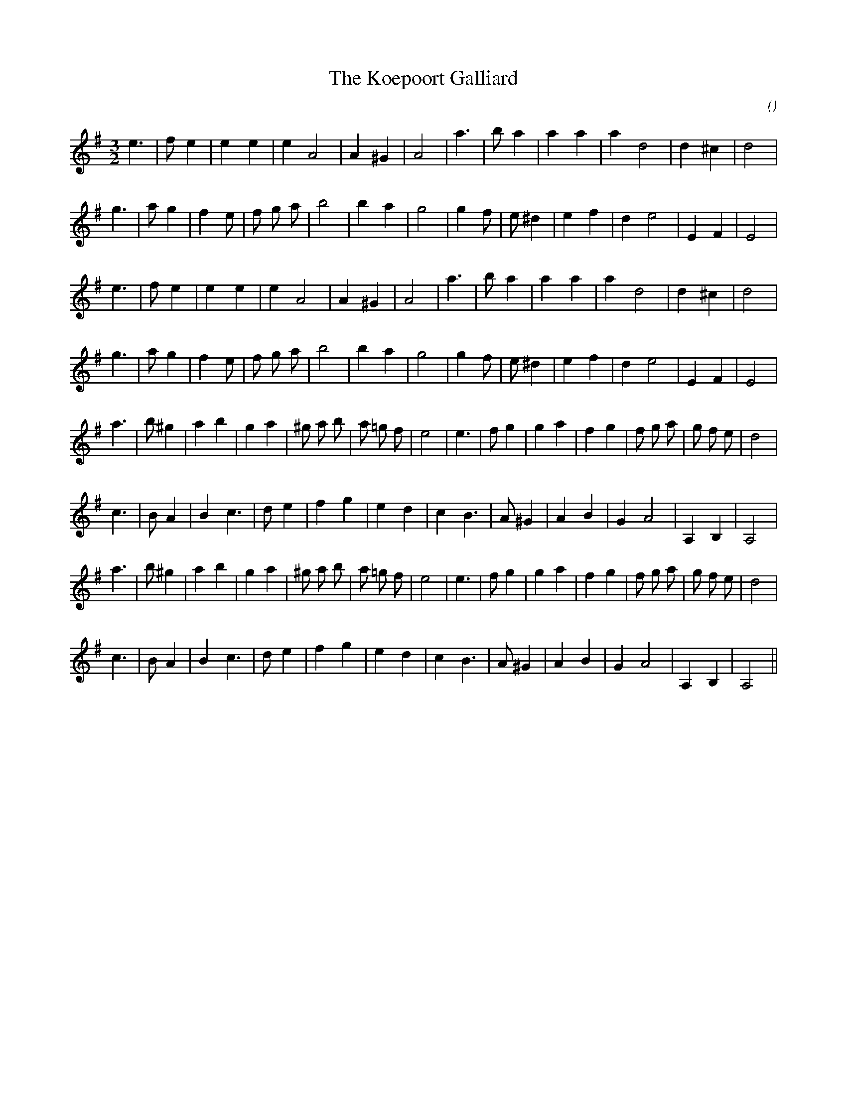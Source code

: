 X:1
T: The Koepoort Galliard
N:
C:
S: Play  4  times
A:
O:
R:
M:3/2
K:Em
I:speed 150
%W: A1
% voice 1 (1 lines, 20 notes)
K:Em
M:3/2
L:1/16
e6 |f2 e4 |e4 e4 |e4 A8 |A4 ^G4 |A8 |a6 |b2 a4 |a4 a4 |a4 d8 |d4 ^c4 |d8 |
%W:
% voice 1 (1 lines, 23 notes)
g6 |a2 g4 |f4 e2 |f2 g2 a2 |b8 |b4 a4 |g8 |g4 f2 |e2 ^d4 |e4 f4 |d4 e8 |E4 F4 |E8 |
%W: A2
% voice 1 (1 lines, 20 notes)
e6 |f2 e4 |e4 e4 |e4 A8 |A4 ^G4 |A8 |a6 |b2 a4 |a4 a4 |a4 d8 |d4 ^c4 |d8 |
%W:
% voice 1 (1 lines, 23 notes)
g6 |a2 g4 |f4 e2 |f2 g2 a2 |b8 |b4 a4 |g8 |g4 f2 |e2 ^d4 |e4 f4 |d4 e8 |E4 F4 |E8 |
%W: B1
% voice 1 (1 lines, 28 notes)
a6 |b2 ^g4 |a4 b4 |g4 a4 |^g2 a2 b2 |a2 =g2 f2 |e8 |e6 |f2 g4 |g4 a4 |f4 g4 |f2 g2 a2 |g2 f2 e2 |d8 |
%W:
% voice 1 (1 lines, 22 notes)
c6 |B2 A4 |B4 c6 |d2 e4 |f4 g4 |e4 d4 |c4 B6 |A2 ^G4 |A4 B4 |G4 A8 |A,4 B,4 |A,8 |
%W: B2
% voice 1 (1 lines, 28 notes)
a6 |b2 ^g4 |a4 b4 |g4 a4 |^g2 a2 b2 |a2 =g2 f2 |e8 |e6 |f2 g4 |g4 a4 |f4 g4 |f2 g2 a2 |g2 f2 e2 |d8 |
%W:
% voice 1 (1 lines, 22 notes)
c6 |B2 A4 |B4 c6 |d2 e4 |f4 g4 |e4 d4 |c4 B6 |A2 ^G4 |A4 B4 |G4 A8 |A,4 B,4 |A,8 ||
